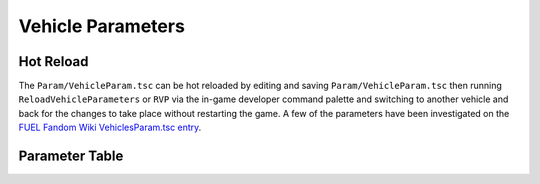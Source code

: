 Vehicle Parameters
==================


Hot Reload
----------

The ``Param/VehicleParam.tsc`` can be hot reloaded by editing and saving ``Param/VehicleParam.tsc`` then running ``ReloadVehicleParameters`` or ``RVP`` via the in-game developer command palette and switching to another vehicle and back for the changes to take place without restarting the game. A few of the parameters have been investigated on the `FUEL Fandom Wiki VehiclesParam.tsc entry <https://fuel.fandom.com/wiki/VehiclesParam.tsc>`_.

Parameter Table
---------------

.. csv-table:: Table Title
   :file: _files/fuelvehicleparam.csv
   :header-rows: 1

